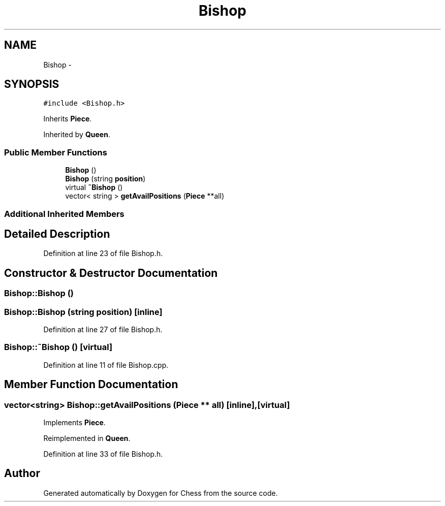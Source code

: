 .TH "Bishop" 3 "Wed May 31 2017" "Chess" \" -*- nroff -*-
.ad l
.nh
.SH NAME
Bishop \- 
.SH SYNOPSIS
.br
.PP
.PP
\fC#include <Bishop\&.h>\fP
.PP
Inherits \fBPiece\fP\&.
.PP
Inherited by \fBQueen\fP\&.
.SS "Public Member Functions"

.in +1c
.ti -1c
.RI "\fBBishop\fP ()"
.br
.ti -1c
.RI "\fBBishop\fP (string \fBposition\fP)"
.br
.ti -1c
.RI "virtual \fB~Bishop\fP ()"
.br
.ti -1c
.RI "vector< string > \fBgetAvailPositions\fP (\fBPiece\fP **all)"
.br
.in -1c
.SS "Additional Inherited Members"
.SH "Detailed Description"
.PP 
Definition at line 23 of file Bishop\&.h\&.
.SH "Constructor & Destructor Documentation"
.PP 
.SS "Bishop::Bishop ()"

.SS "Bishop::Bishop (string position)\fC [inline]\fP"

.PP
Definition at line 27 of file Bishop\&.h\&.
.SS "Bishop::~Bishop ()\fC [virtual]\fP"

.PP
Definition at line 11 of file Bishop\&.cpp\&.
.SH "Member Function Documentation"
.PP 
.SS "vector<string> Bishop::getAvailPositions (\fBPiece\fP ** all)\fC [inline]\fP, \fC [virtual]\fP"

.PP
Implements \fBPiece\fP\&.
.PP
Reimplemented in \fBQueen\fP\&.
.PP
Definition at line 33 of file Bishop\&.h\&.

.SH "Author"
.PP 
Generated automatically by Doxygen for Chess from the source code\&.
